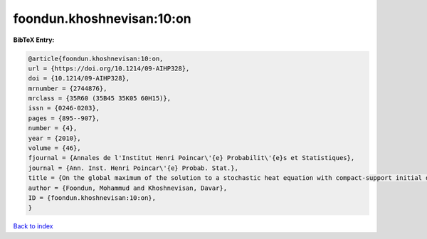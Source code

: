 foondun.khoshnevisan:10:on
==========================

.. :cite:t:`foondun.khoshnevisan:10:on`

.. bibliography:: ../../All.bib

**BibTeX Entry:**

.. code-block:: bibtex

   @article{foondun.khoshnevisan:10:on,
   url = {https://doi.org/10.1214/09-AIHP328},
   doi = {10.1214/09-AIHP328},
   mrnumber = {2744876},
   mrclass = {35R60 (35B45 35K05 60H15)},
   issn = {0246-0203},
   pages = {895--907},
   number = {4},
   year = {2010},
   volume = {46},
   fjournal = {Annales de l'Institut Henri Poincar\'{e} Probabilit\'{e}s et Statistiques},
   journal = {Ann. Inst. Henri Poincar\'{e} Probab. Stat.},
   title = {On the global maximum of the solution to a stochastic heat equation with compact-support initial data},
   author = {Foondun, Mohammud and Khoshnevisan, Davar},
   ID = {foondun.khoshnevisan:10:on},
   }

`Back to index <../index>`_
